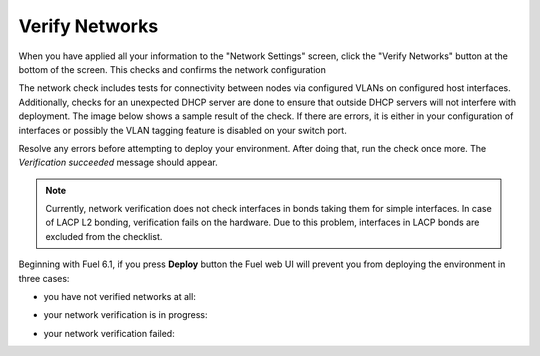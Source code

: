 
.. raw:: pdf

  PageBreak

.. _verify-networks-ug:

Verify Networks
---------------

When you have applied all your information to the "Network Settings" screen,
click the "Verify Networks" button at the bottom of the screen.
This checks and confirms the network configuration

The network check includes tests for connectivity between
nodes via configured VLANs on configured host interfaces.
Additionally, checks for an unexpected DHCP server are done
to ensure that outside DHCP servers will not interfere with deployment.
The image below shows a sample result of the check.
If there are errors, it is either in your configuration of interfaces
or possibly the VLAN tagging feature is disabled on your switch port.

.. image:: /_images/user_screen_shots/net_verify_failure.png


Resolve any errors before attempting to deploy your environment.
After doing that, run the check once more. The *Verification succeeded*
message should appear.

.. image:: /_images/user_screen_shots/net_verify_success.png


.. note:: Currently, network verification does not check
   interfaces in bonds taking them for simple interfaces.
   In case of LACP L2 bonding, verification fails on the hardware.
   Due to this problem, interfaces in LACP bonds are excluded
   from the checklist.

Beginning with Fuel 6.1, if you press **Deploy** button
the Fuel web UI will prevent you from deploying the
environment in three cases:

* you have not verified networks at all:

  .. image:: /_images/user_screen_shots/verify-network-warning.png

* your network verification is in progress:

  .. image:: /_images/user_screen_shots/net_verify_in_progress.png

* your network verification failed:
 
  .. image:: /_images/user_screen_shots/net_verify_failure-warning.png
